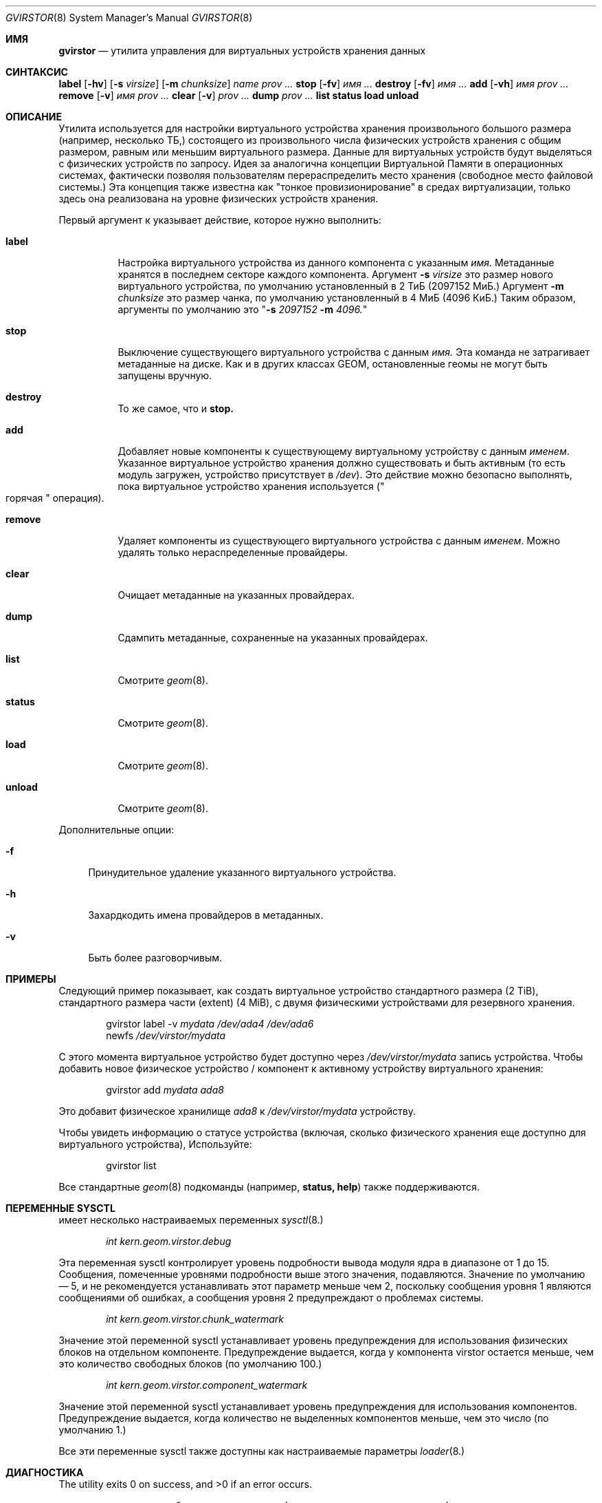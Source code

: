 .\" Авторское право (c) 2006-2011 Иван Ворас <ivoras@FreeBSD.org>
.\" Все права защищены.
.\"
.\" Перераспределение и использование в исходных и бинарных формах, с изменениями или без,
.\" разрешается при условии соблюдения следующих условий:
.\" 1. Перераспределения исходного кода должны сохранять вышеуказанное уведомление об авторских правах,
.\"    этот список условий и следующее отказ от гарантий.
.\" 2. Перераспределения в бинарной форме должны воспроизводить вышеуказанное уведомление об авторских правах,
.\"    этот список условий и следующее отказ от гарантий в
.\"    документации и/или других материалах, распространяемых в комплекте.
.\"
.\" ЭТО ПО ПРОГРАММНОЕ ОБЕСПЕЧЕНИЕ ПРЕДОСТАВЛЯЕТСЯ АВТОРАМИ И УЧАСТНИКАМИ "КАК ЕСТЬ" И
.\" ЛЮБЫЕ ЯВНЫЕ ИЛИ ПОДРАЗУМЕВАЕМЫЕ ГАРАНТИИ, ВКЛЮЧАЯ, НО НЕ ОГРАНИЧИВАЯСЬ, ПОДРАЗУМЕВАЕМЫМИ ГАРАНТИЯМИ
.\" КОММЕРЧЕСКОЙ ЦЕННОСТИ И ПРИГОДНОСТИ ДЛЯ ОПРЕДЕЛЕННОЙ ЦЕЛИ ОТКАЗЫВАЮТСЯ. НИ В КОЕМ СЛУЧАЕ АВТОРЫ ИЛИ УЧАСТНИКИ НЕ НЕСУТ
.\" ОТВЕТСТВЕННОСТИ ЗА ЛЮБЫЕ ПРЯМЫЕ, КОСВЕННЫЕ, СЛУЧАЙНЫЕ, ОСОБЫЕ, ПРИМЕРНЫЕ ИЛИ ПОСЛЕДОВАТЕЛЬНЫЕ
.\" УБЫТКИ (ВКЛЮЧАЯ, НО НЕ ОГРАНИЧИВАЯСЬ, ПРИОБРЕТЕНИЕМ ЗАМЕНЯЮЩИХ ТОВАРОВ
.\" ИЛИ УСЛУГ; ПОТЕРЕЙ ИСПОЛЬЗОВАНИЯ, ДАННЫХ ИЛИ ПРИБЫЛИ; ИЛИ ПРЕРЫВАНИЕМ БИЗНЕСА)
.\" ОДНАКО ВЫЗВАННЫЕ И НА КАКОЙ-ЛИБО ТЕОРИИ ОТВЕТСТВЕННОСТИ, БУДЬ ТО В ДОГОВОРЕ, СТРОГАЯ
.\" ОТВЕТСТВЕННОСТЬ ИЛИ ДЕЛИКТ (ВКЛЮЧАЯ ХАЛАТНОСТЬ ИЛИ ИНЫЕ) В ЛЮБОМ СЛУЧАЕ
.\" ВЫХОД ИЗ ИСПОЛЬЗОВАНИЯ ЭТОГО ПРОГРАММНОГО ОБЕСПЕЧЕНИЯ, ДАЖЕ ЕСЛИ СОВЕТОВАЛИ О ВОЗМОЖНОСТИ
.\" ТАКОГО УЩЕРБА.
.\"
.Dd 1 октября 2013 года
.Dt GVIRSTOR 8
.Os
.Sh ИМЯ
.Nm gvirstor
.Nd "утилита управления для виртуальных устройств хранения данных"
.Sh СИНТАКСИС
.Nm
.Cm label
.Op Fl hv
.Op Fl s Ar virsize
.Op Fl m Ar chunksize
.Ar name
.Ar prov ...
.Nm
.Cm stop
.Op Fl fv
.Ar имя ...
.Nm
.Cm destroy
.Op Fl fv
.Ar имя ...
.Nm
.Cm add
.Op Fl vh
.Ar имя prov ...
.Nm
.Cm remove
.Op Fl v
.Ar имя prov ...
.Nm
.Cm clear
.Op Fl v
.Ar prov ...
.Nm
.Cm dump
.Ar prov ...
.Nm
.Cm list
.Nm
.Cm status
.Nm
.Cm load
.Nm
.Cm unload
.Sh ОПИСАНИЕ
Утилита
.Nm
используется для настройки виртуального устройства хранения произвольного
большого размера
.Pq например, несколько ТБ,
состоящего из произвольного числа физических устройств хранения с
общим размером, равным или меньшим виртуального размера.
Данные для виртуальных устройств будут выделяться с физических устройств по
запросу.
Идея за
.Nm
аналогична концепции Виртуальной Памяти в операционных системах,
фактически позволяя пользователям перераспределить место хранения
.Pq свободное место файловой системы.
Эта концепция также известна как "тонкое провизионирование" в средах виртуализации, только здесь она реализована на уровне физических устройств хранения.
.Pp
Первый аргумент к
.Nm
указывает действие, которое нужно выполнить:
.Bl -tag -width ".Cm remove"
.It Cm label
Настройка виртуального устройства из данного компонента с указанным
.Ar имя.
Метаданные хранятся в последнем секторе каждого компонента.
Аргумент
.Fl s Ar virsize
это размер нового виртуального устройства, по умолчанию установленный в 2 ТиБ
.Pq 2097152 МиБ.
Аргумент
.Fl m Ar chunksize
это размер чанка, по умолчанию установленный в 4 МиБ
.Pq 4096 КиБ.
Таким образом, аргументы по умолчанию это
.Qq Fl s Ar 2097152 Fl m Ar 4096.
.It Cm stop
Выключение существующего виртуального устройства с данным
.Ar имя.
Эта команда не затрагивает метаданные на диске.
Как и в других классах GEOM, остановленные геомы не могут быть запущены вручную.
.It Cm destroy
То же самое, что и
.Cm stop.
.It Cm add
Добавляет новые компоненты к существующему виртуальному устройству с данным
.Ar именем .
Указанное виртуальное устройство хранения должно существовать и быть активным
.Pq то есть модуль загружен, устройство присутствует в Pa /dev .
Это действие можно безопасно выполнять, пока виртуальное устройство хранения используется
.Pq Qo горячая Qc операция .
.It Cm remove
Удаляет компоненты из существующего виртуального устройства с данным
.Ar именем .
Можно удалять только нераспределенные провайдеры.
.It Cm clear
Очищает метаданные на указанных провайдерах.
.It Cm dump
Сдампить метаданные, сохраненные на указанных провайдерах.
.It Cm list
Смотрите
.Xr geom 8 .
.It Cm status
Смотрите
.Xr geom 8 .
.It Cm load
Смотрите
.Xr geom 8 .
.It Cm unload
Смотрите
.Xr geom 8 .
.El
.Pp
Дополнительные опции:
.Bl -tag -width ".Fl f"
.It Fl f
Принудительное удаление указанного виртуального устройства.
.It Fl h
Захардкодить имена провайдеров в метаданных.
.It Fl v
Быть более разговорчивым.
.El
.Sh ПРИМЕРЫ
Следующий пример показывает, как создать виртуальное устройство стандартного размера
.Pq 2 TiB ,
стандартного размера части
.Pq extent
.Pq 4 MiB ,
с двумя физическими устройствами для резервного хранения.
.Bd -literal -offset indent
.No gvirstor label -v Ar mydata Ar /dev/ada4 Ar /dev/ada6
.No newfs Ar /dev/virstor/mydata
.Ed
.Pp
С этого момента виртуальное устройство будет доступно через
.Pa /dev/virstor/mydata
запись устройства.
Чтобы добавить новое физическое устройство / компонент к активному устройству виртуального хранения:
.Bd -literal -offset indent
.No gvirstor add Ar mydata Ar ada8
.Ed
.Pp
Это добавит физическое хранилище
.Ar ada8
к
.Pa /dev/virstor/mydata
устройству.
.Pp
Чтобы увидеть информацию о статусе устройства
.Pq включая, сколько физического хранения еще доступно для виртуального устройства ,
Используйте:
.Bd -literal -offset indent
gvirstor list
.Ed
.Pp
Все стандартные
.Xr geom 8
подкоманды
.Pq например, Cm status, Cm help
также поддерживаются.
.Sh ПЕРЕМЕННЫЕ SYSCTL
.Nm
имеет несколько настраиваемых переменных
.Xr sysctl 8.
.Bd -literal -offset indent
.Va int kern.geom.virstor.debug
.Ed
.Pp
Эта переменная sysctl контролирует уровень подробности вывода модуля ядра в диапазоне
от 1 до 15.
Сообщения, помеченные уровнями подробности выше этого значения,
подавляются.
Значение по умолчанию — 5, и не рекомендуется устанавливать этот параметр меньше
чем 2, поскольку сообщения уровня 1 являются сообщениями об ошибках, а сообщения уровня 2 предупреждают о проблемах системы.
.Bd -literal -offset indent
.Va int kern.geom.virstor.chunk_watermark
.Ed
.Pp
Значение этой переменной sysctl устанавливает уровень предупреждения для использования физических блоков на отдельном компоненте.
Предупреждение выдается, когда у компонента virstor остается меньше,
чем это количество свободных блоков
.Pq по умолчанию 100.
.Bd -literal -offset indent
.Va int kern.geom.virstor.component_watermark
.Ed
.Pp
Значение этой переменной sysctl устанавливает уровень предупреждения для использования компонентов.
Предупреждение выдается, когда количество не выделенных компонентов меньше,
чем это число
.Pq по умолчанию 1.
.Pp
Все эти переменные sysctl также доступны как настраиваемые параметры
.Xr loader 8.
.Sh ДИАГНОСТИКА
.Ex -std
.Pp
.Nm
модуль ядра выдает сообщения журнала с префиксами в стандартизированном формате,
что полезно для фильтрации сообщений журнала и их распределения.
Каждая строка сообщения начинается с
.Bd -literal -offset indent
.Li GEOM_VIRSTOR[%d]:
.Ed
.Pp
Число
.Pq %d
является уровнем подробности / важности сообщения, в диапазоне от 1 до 15.
Если используется система фильтрации сообщений, их распределения или оповещения оператора, рекомендуется серьезно относиться к сообщениям с уровнями 1 и 2.

.Pq например, чтобы отлавливать условия нехватки места, установленные водяными знаками
sysctls.
.Sh СМОТРИ ТАКЖЕ
.Xr geom 4 ,
.Xr fstab 5 ,
.Xr geom 8 ,
.Xr glabel 8 ,
.Xr newfs 8
.Sh ИСТОРИЯ
Утилита
.Nm
впервые появилась в
.Fx 7.0 .
.Sh АВТОРЫ
.An Иван Ворас Aq Mt ivoras@FreeBSD.org
.Pp
Спонсировано программой Google Summer of Code 2006.
.Sh ОШИБКИ
Команды
.Cm add
и
.Cm remove
содержат неизбежные критические секции, которые могут сделать устройство virstor
непригодным для использования, если во время их выполнения произойдёт отключение питания
.Pq или другое разрушительное событие.
Рекомендуется запускать их, когда система находится в спокойном состоянии.
.Sh ПРЕДПОЛОЖЕНИЯ И ВЗАИМОДЕЙСТВИЕ С ФАЙЛОВЫМИ СИСТЕМАМИ
Существует несколько предположений, которые
.Nm
делает в своей работе: что размер виртуального устройства хранения не изменится
после его установки, и что размеры отдельных физических компонентов хранения
всегда будут постоянными в течение их существования.
Для альтернативных способов реализации виртуальных или изменяемых файловых систем смотрите
.Xr zfs 1M ,
.Xr gconcat 8
и
.Xr growfs 8 .
.Pp
Обратите внимание, что
.Nm
имеет немаловажное взаимодействие с файловыми системами, которые инициализируют большое количество
структур на диске во время newfs.
Если такие файловые системы попытаются распределить свои структуры по всему носителю
.Pq как это делают UFS/UFS2 ,
их усилия будут фактически сорваны последовательным выделением
кусков в
.Nm
и все их структуры будут физически размещены в начале
первого компонента virstor.
Это может существенно повлиять на производительность файловой системы
.Pq что в некоторых редких случаях может быть даже позитивным.
